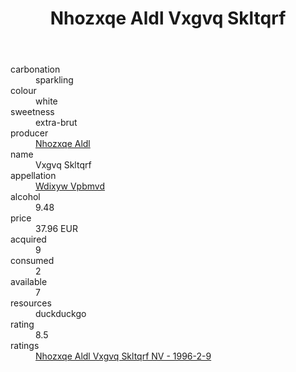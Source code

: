 :PROPERTIES:
:ID:                     4b147524-e9c0-45af-a3dc-bfc5f337832f
:END:
#+TITLE: Nhozxqe Aldl Vxgvq Skltqrf 

- carbonation :: sparkling
- colour :: white
- sweetness :: extra-brut
- producer :: [[id:539af513-9024-4da4-8bd6-4dac33ba9304][Nhozxqe Aldl]]
- name :: Vxgvq Skltqrf
- appellation :: [[id:257feca2-db92-471f-871f-c09c29f79cdd][Wdixyw Vpbmvd]]
- alcohol :: 9.48
- price :: 37.96 EUR
- acquired :: 9
- consumed :: 2
- available :: 7
- resources :: duckduckgo
- rating :: 8.5
- ratings :: [[id:e877a6f0-e9bc-45df-ab47-c1045fef77e8][Nhozxqe Aldl Vxgvq Skltqrf NV - 1996-2-9]]


